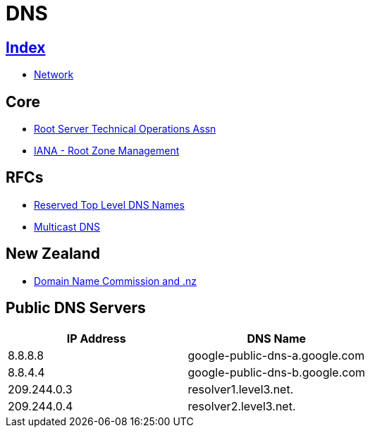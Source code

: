 = DNS

== link:../index.adoc[Index]

- link:index.adoc[Network]

== Core

- link:http://root-servers.org/[Root Server Technical Operations Assn]
- link:https://www.iana.org/domains/root[IANA - Root Zone Management]

== RFCs

- link:https://www.rfc-editor.org/info/rfc2606[Reserved Top Level DNS Names]
- link:https://www.rfc-editor.org/info/rfc6762[Multicast DNS]


== New Zealand

- link:https://www.dnc.org.nz/[Domain Name Commission and .nz]

== Public DNS Servers

[%header,cols=2*]
|===
| IP Address
| DNS Name

|8.8.8.8
|google-public-dns-a.google.com

|8.8.4.4
|google-public-dns-b.google.com

|209.244.0.3
|resolver1.level3.net.

|209.244.0.4
|resolver2.level3.net.
|===
